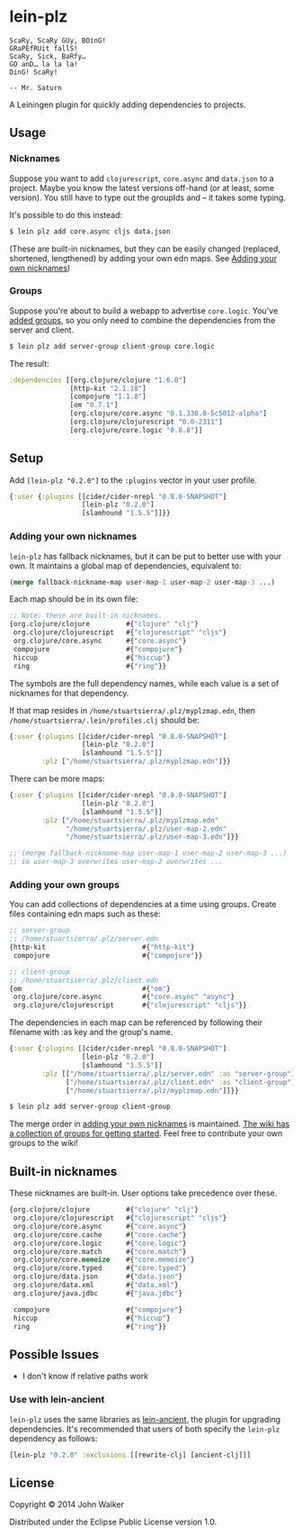 * lein-plz
  #+BEGIN_SRC
  ScaRy, ScaRy GUy, BOinG!
  GRaPEfRUit fallS!
  ScaRy, Sick, BaRfy…
  GO anD… la la la!
  DinG! ScaRy!

  -- Mr. Saturn
  #+END_SRC

  A Leiningen plugin for quickly adding dependencies to projects.
** Usage
***  Nicknames
     Suppose you want to add =clojurescript=, =core.async= and
     =data.json= to a project. Maybe you know the latest versions
     off-hand (or at least, some version). You still have to type out
     the groupIds and -- it takes some typing.

     It's possible to do this instead:

     #+BEGIN_SRC sh
       $ lein plz add core.async cljs data.json
     #+END_SRC

     (These are built-in nicknames, but they can be easily changed
     (replaced, shortened, lengthened) by adding your own edn
     maps. See [[#adding-your-own-nicknames][Adding your own nicknames]])
*** Groups
    Suppose you're about to build a webapp to advertise
    =core.logic=. You've [[#adding-your-own-groups][added groups]], so you only need to combine the
    dependencies from the server and client.

    #+BEGIN_SRC sh
      $ lein plz add server-group client-group core.logic
    #+END_SRC

    The result:

    #+BEGIN_SRC clojure
      :dependencies [[org.clojure/clojure "1.6.0"]
                     [http-kit "2.1.18"]
                     [compojure "1.1.8"]
                     [om "0.7.1"]
                     [org.clojure/core.async "0.1.338.0-5c5012-alpha"]
                     [org.clojure/clojurescript "0.0-2311"]
                     [org.clojure/core.logic "0.8.8"]]
    #+END_SRC
** Setup
   Add =[lein-plz "0.2.0"]= to the =:plugins= vector in your user
   profile.
   #+BEGIN_SRC clojure
     {:user {:plugins [[cider/cider-nrepl "0.8.0-SNAPSHOT"]
                       [lein-plz "0.2.0"]
                       [slamhound "1.5.5"]]}}
   #+END_SRC
*** Adding your own nicknames
    =lein-plz= has fallback nicknames, but it can be put to better use
    with your own. It maintains a global map of dependencies,
    equivalent to:

    #+BEGIN_SRC clojure
   (merge fallback-nickname-map user-map-1 user-map-2 user-map-3 ...)
    #+END_SRC

    Each map should be in its own file:

    #+BEGIN_SRC clojure
   ;; Note: these are built-in nicknames.
   {org.clojure/clojure         #{"clojure" "clj"}
    org.clojure/clojurescript   #{"clojurescript" "cljs"}
    org.clojure/core.async      #{"core.async"}
    compojure                   #{"compojure"}
    hiccup                      #{"hiccup"}
    ring                        #{"ring"}}
    #+END_SRC

    The symbols are the full dependency names, while each value is a
    set of nicknames for that dependency.

    If that map resides in =/home/stuartsierra/.plz/myplzmap.edn=,
    then =/home/stuartsierra/.lein/profiles.clj= should be:

    #+BEGIN_SRC clojure
     {:user {:plugins [[cider/cider-nrepl "0.8.0-SNAPSHOT"]
                       [lein-plz "0.2.0"]
                       [slamhound "1.5.5"]]
             :plz ["/home/stuartsierra/.plz/myplzmap.edn"]}}
    #+END_SRC

    There can be more maps:

    #+BEGIN_SRC clojure
     {:user {:plugins [[cider/cider-nrepl "0.8.0-SNAPSHOT"]
                       [lein-plz "0.2.0"]
                       [slamhound "1.5.5"]]
             :plz ["/home/stuartsierra/.plz/myplzmap.edn"
                   "/home/stuartsierra/.plz/user-map-2.edn"
                   "/home/stuartsierra/.plz/user-map-3.edn"]}}

     ;; (merge fallback-nickname-map user-map-1 user-map-2 user-map-3 ...)
     ;; so user-map-3 overwrites user-map-2 overwrites ...
    #+END_SRC
*** Adding your own groups
    You can add collections of dependencies at a time using
    groups. Create files containing edn maps such as these:

    #+BEGIN_SRC clojure
    ;; server-group
    ;; /home/stuartsierra/.plz/server.edn
    {http-kit                        #{"http-kit"}
     compojure                       #{"compojure"}}

    ;; client-group
    ;; /home/stuartsierra/.plz/client.edn
    {om                              #{"om"}
     org.clojure/core.async          #{"core.async" "async"}
     org.clojure/clojurescript       #{"clojurescript" "cljs"}}
    #+END_SRC

    The dependencies in each map can be referenced by following their
    filename with :as key and the group's name.

    #+BEGIN_SRC clojure
    {:user {:plugins [[cider/cider-nrepl "0.8.0-SNAPSHOT"]
                      [lein-plz "0.2.0"]
                      [slamhound "1.5.5"]]
            :plz [["/home/stuartsierra/.plz/server.edn" :as "server-group"]
                  ["/home/stuartsierra/.plz/client.edn" :as "client-group"]
                  ["/home/stuartsierra/.plz/myplzmap.edn"]]}}
    #+END_SRC
    
    #+BEGIN_SRC sh
      $ lein plz add server-group client-group
    #+END_SRC

    The merge order in [[#adding-your-own-nicknames][adding your own nicknames]] is maintained. [[https://github.com/johnwalker/lein-plz/wiki/Groups][The
    wiki has a collection of groups for getting started]]. Feel free to
    contribute your own groups to the wiki!
** Built-in nicknames
   These nicknames are built-in. User options take precedence over these.

   #+BEGIN_SRC clojure
   {org.clojure/clojure         #{"clojure" "clj"}
    org.clojure/clojurescript   #{"clojurescript" "cljs"}
    org.clojure/core.async      #{"core.async"}
    org.clojure/core.cache      #{"core.cache"}
    org.clojure/core.logic      #{"core.logic"}
    org.clojure/core.match      #{"core.match"}
    org.clojure/core.memoize    #{"core.memoize"}
    org.clojure/core.typed      #{"core.typed"}
    org.clojure/data.json       #{"data.json"}
    org.clojure/data.xml        #{"data.xml"}
    org.clojure/java.jdbc       #{"java.jdbc"}

    compojure                   #{"compojure"}
    hiccup                      #{"hiccup"}
    ring                        #{"ring"}}
   #+END_SRC
** Possible Issues
   + I don't know if relative paths work
*** Use with lein-ancient
    =lein-plz= uses the same libraries as [[https://github.com/xsc/lein-ancient][lein-ancient]], the plugin for
    upgrading dependencies. It's recommended that users of both
    specify the =lein-plz= dependency as follows:
    #+BEGIN_SRC clojure
    [lein-plz "0.2.0" :exclusions [[rewrite-clj] [ancient-clj]]]
    #+END_SRC
** License
   Copyright © 2014 John Walker

   Distributed under the Eclipse Public License version 1.0.
